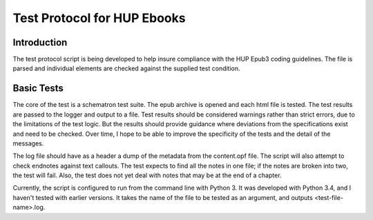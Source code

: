 Test Protocol for HUP Ebooks
============================

Introduction
------------

The test protocol script is being developed to help insure compliance with the HUP Epub3 coding guidelines. The file is parsed and individual elements are checked against the supplied test condition.

Basic Tests
-----------

The core of the test is a schematron test suite. The epub archive is opened and each html file is tested. The test results are passed to the logger and output to a file. Test results should be considered warnings rather than strict errors, due to the limitations of the test logic. But the results should provide guidance where deviations from the specifications exist and need to be checked. Over time, I hope to be able to improve the specificity of the tests and the detail of the messages.

The log file should have as a header a dump of the metadata from the content.opf file. The script will also attempt to check endnotes against text callouts. The test expects to find all the notes in one file; if the notes are broken into two, the test will fail. Also, the test does not yet deal with notes that may be at the end of a chapter.

Currently, the script is configured to run from the command line with Python 3. It was developed with Python 3.4, and I haven't tested with earlier versions. It takes the name of the file to be tested as an argument, and outputs <test-file-name>.log.
